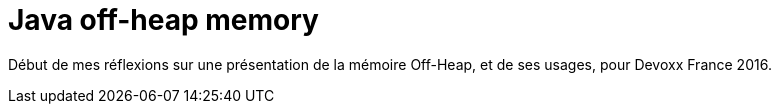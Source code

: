 = Java off-heap memory

Début de mes réflexions sur une présentation de la mémoire Off-Heap, et de ses usages, pour Devoxx France 2016.
